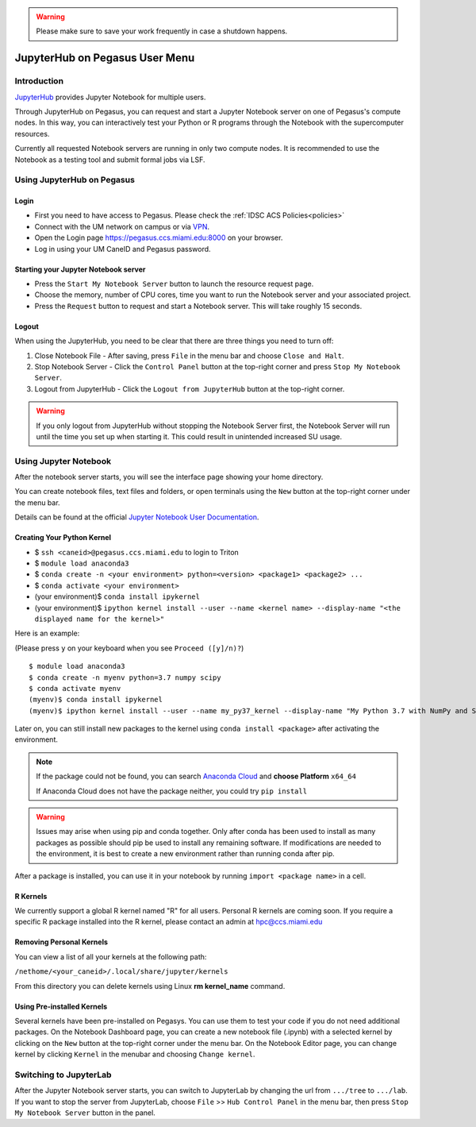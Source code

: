 .. warning:: 
   Please make sure to save your work frequently in case a shutdown happens.
   
JupyterHub on Pegasus User Menu
==============================

Introduction
------------

`JupyterHub <https://jupyterhub.readthedocs.io/en/stable/index.html>`__
provides Jupyter Notebook for multiple users.

Through JupyterHub on Pegasus, you can request and start a Jupyter
Notebook server on one of Pegasus's compute nodes. In this way, you can interactively test
your Python or R programs through the Notebook with the supercomputer
resources.

Currently all requested Notebook servers are running in only two compute
nodes. It is recommended to use the Notebook as a testing tool and submit formal jobs via LSF.

Using JupyterHub on Pegasus
--------------------------

Login
~~~~~

-  First you need to have access to Pegasus. Please check the :ref:`IDSC ACS Policies<policies>`
-  Connect with the UM network on campus or via
   `VPN <https://www.it.miami.edu/a-z-listing/virtual-private-network/index.html>`__.
-  Open the Login page https://pegasus.ccs.miami.edu:8000 on your
   browser.
-  Log in using your UM CaneID and Pegasus password.

Starting your Jupyter Notebook server
~~~~~~~~~~~~~~~~~~~~~~~~~~~~~~~~~~~~~

-  Press the ``Start My Notebook Server`` button to launch the resource
   request page.
-  Choose the memory, number of CPU cores, time you want to run the
   Notebook server and your associated project. 
-  Press the ``Request`` button to request and start a Notebook server. This will take roughly 15 seconds. 

Logout
~~~~~~

When using the JupyterHub, you need to be clear that there are three things you need to turn off:

1. Close Notebook File - After saving, press ``File`` in the menu bar and choose ``Close and Halt``.
2. Stop Notebook Server - Click the ``Control Panel`` button at the top-right corner and press ``Stop My Notebook Server``.
3. Logout from JupyterHub - Click the ``Logout from JupyterHub`` button at the top-right corner.
   
.. warning::
   If you only logout from JupyterHub without stopping the Notebook Server first, 
   the Notebook Server will run until the time you set up when starting it. This could result in unintended increased SU usage. 
   
Using Jupyter Notebook
----------------------

After the notebook server starts, you will see the interface page
showing your home directory.

You can create notebook files, text files and folders, or open terminals
using the ``New`` button at the top-right corner under the menu bar.

Details can be found at the official `Jupyter Notebook User
Documentation <https://jupyter-notebook.readthedocs.io/en/stable/notebook.html>`__.

Creating Your Python Kernel
~~~~~~~~~~~~~~~~~~~~~~~~~~~

-  $ ``ssh <caneid>@pegasus.ccs.miami.edu`` to login to Triton
-  $ ``module load anaconda3``
-  $ ``conda create -n <your environment> python=<version> <package1> <package2> ...`` 
-  $ ``conda activate <your environment>``
-  (your environment)$ ``conda install ipykernel``
-  (your environment)$
   ``ipython kernel install --user --name <kernel name> --display-name "<the displayed name for the kernel>"``

Here is an example:

(Please press ``y`` on your keyboard when you see ``Proceed ([y]/n)?``)

::

    $ module load anaconda3
    $ conda create -n myenv python=3.7 numpy scipy
    $ conda activate myenv
    (myenv)$ conda install ipykernel
    (myenv)$ ipython kernel install --user --name my_py37_kernel --display-name "My Python 3.7 with NumPy and SciPy"

Later on, you can still install new packages to the kernel using ``conda install <package>`` after activating the environment.

.. note::
   If the package could not be found, you can search `Anaconda
   Cloud <https://anaconda.org/>`__ and **choose Platform** ``x64_64``
   
   If Anaconda Cloud does not have the package neither, you could try ``pip install``

.. warning:: 
   Issues may arise when using pip and conda together.
   Only after conda has been used to install as many packages
   as possible should pip be used to install any remaining software. If
   modifications are needed to the environment, it is best to create a new
   environment rather than running conda after pip.

After a package is installed, you can use it in your notebook by running ``import <package name>`` in a cell.

R Kernels
~~~~~~~~~~~~~~~~~~~~~~~~~~~
We currently support a global R kernel named "R" for all users. Personal R kernels are coming soon. 
If you require a specific R package installed into the R kernel, please contact an admin at hpc@ccs.miami.edu


Removing Personal Kernels
~~~~~~~~~~~~~~~~~~~~~~~~~~~
You can view a list of all your kernels at the following path:

``/nethome/<your_caneid>/.local/share/jupyter/kernels``

From this directory you can delete kernels using Linux **rm kernel_name** command. 



Using Pre-installed Kernels
~~~~~~~~~~~~~~~~~~~~~~~~~~~

Several kernels have been pre-installed on Pegasys. You can use them to test your code if you do not need
additional packages. On the Notebook Dashboard page, you can create a
new notebook file (.ipynb) with a selected kernel by clicking on the
``New`` button at the top-right corner under the menu bar. On the
Notebook Editor page, you can change kernel by clicking ``Kernel`` in
the menubar and choosing ``Change kernel``.


Switching to JupyterLab
-----------------------

After the Jupyter Notebook server starts, you can switch to JupyterLab by changing the url from ``.../tree`` to ``.../lab``. If you want to stop the server from JupyterLab, choose ``File`` >> ``Hub Control Panel`` in the menu bar, then press ``Stop My Notebook Server`` button in the panel.
